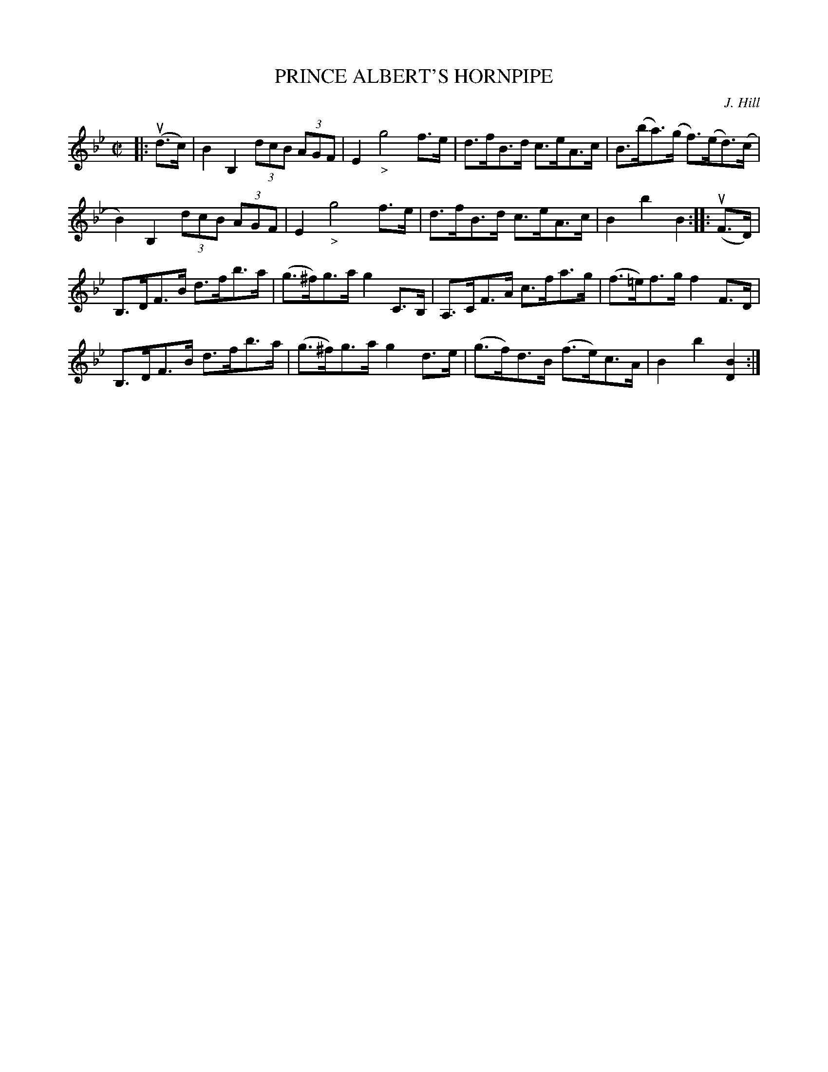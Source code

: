 X: 10863
T: PRINCE ALBERT'S HORNPIPE
C: J. Hill
R: hornpipe
B: K\"ohler's Violin Repository, v.1, 1885 p.86 #3
F: http://www.archive.org/details/klersviolinrepos01edin
Z: 2012 John Chambers <jc:trillian.mit.edu>
M: C|
L: 1/8
K: Bb
|:\
u(d>c) |\
B2 B,2 (3dcB (3AGF | E2 "_>"g4 f>e | d>fB>d c>eA>c | B>(ba)>(g f)>(ed)>(c |
B2)B,2 (3dcB (3AGF | E2 "_>"g4 f>e | d>fB>d c>eA>c | B2b2B2 :||: u(F>D) |
B,>DF>B d>fb>a | (g>^f)g>a g2C>B, | A,>CF>A c>fa>g | (f>=e)f>g f2F>D |
B,>DF>B d>fb>a | (g>^f)g>a g2d>e | (g>f)d>B (f>e)c>A | B2b2[B2D2] :|
